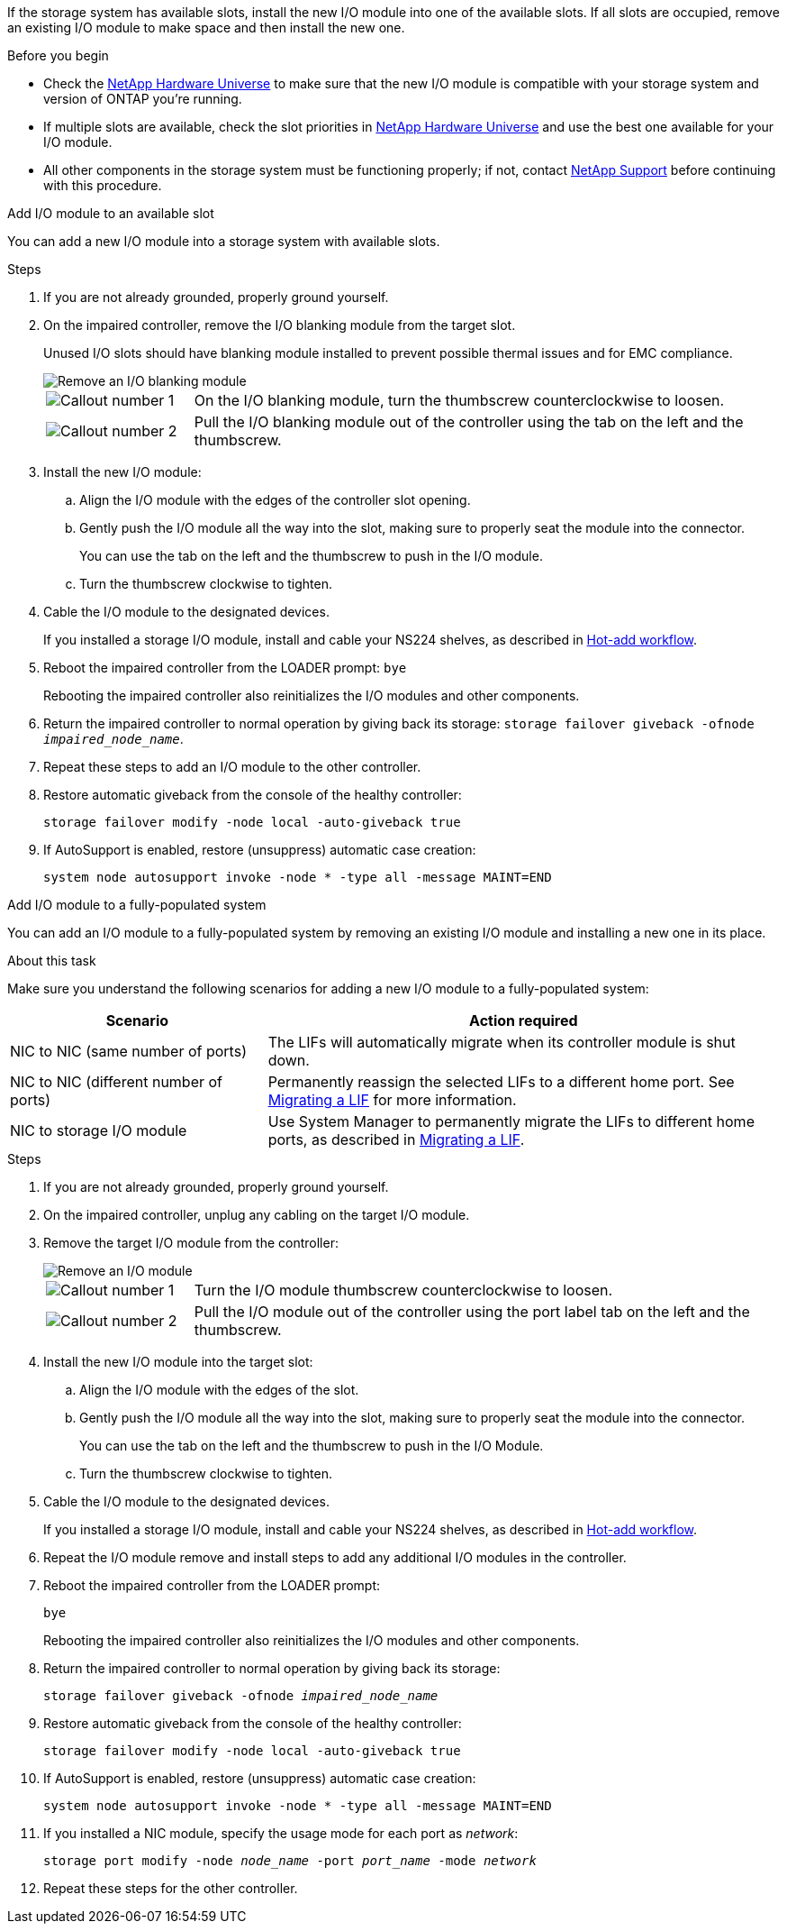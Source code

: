 
If the storage system has available slots, install the new I/O module into one of the available slots. If all slots are occupied, remove an existing I/O module to make space and then install the new one.

.Before you begin

* Check the https://hwu.netapp.com/[NetApp Hardware Universe^] to make sure that the new I/O module is compatible with your storage system and version of ONTAP you're running.

* If multiple slots are available, check the slot priorities in https://hwu.netapp.com/[NetApp Hardware Universe^]  and use the best one available for your I/O module.

* All other components in the storage system must be functioning properly; if not, contact https://mysupport.netapp.com/site/global/dashboard[NetApp Support] before continuing with this procedure.


// start tabbed area

[role="tabbed-block"]
====

.Add I/O module to an available slot
--
You can add a new I/O module into a storage system with available slots.

.Steps
. If you are not already grounded, properly ground yourself. 

. On the impaired controller, remove the I/O blanking module from the target slot.
+
Unused I/O slots should have blanking module installed to prevent possible thermal issues and for EMC compliance.
+
image::../media/drw_g_io_blanking_module_replace_ieops-1901.svg[Remove an I/O blanking module]
+
[cols="1,4"]
|===
a|
image:../media/icon_round_1.png[Callout number 1]
a|
On the I/O blanking module, turn the thumbscrew counterclockwise to loosen.
a|
image:../media/icon_round_2.png[Callout number 2]
a|
Pull the I/O blanking module out of the controller using the tab on the left and the thumbscrew.

|===

. Install the new I/O module:
.. Align the I/O module with the edges of the controller slot opening.
.. Gently push the I/O module all the way into the slot, making sure to properly seat the module into the connector.
+
You can use the tab on the left and the thumbscrew to push in the I/O module.
+
.. Turn the thumbscrew clockwise to tighten.
. Cable the I/O module to the designated devices.
+
If you installed a storage I/O module, install and cable your NS224 shelves, as described in https://docs.netapp.com/us-en/ontap-systems/ns224/hot-add-shelf-overview.html[Hot-add workflow^].
+
. Reboot the impaired controller from the LOADER prompt: `bye`
+
Rebooting the impaired controller also reinitializes the I/O modules and other components.
+
. Return the impaired controller to normal operation by giving back its storage: `storage failover giveback -ofnode _impaired_node_name_`.

. Repeat these steps to add an I/O module to the other controller.

. Restore automatic giveback from the console of the healthy controller: 
+
`storage failover modify -node local -auto-giveback true`

. If AutoSupport is enabled, restore (unsuppress) automatic case creation: +
+
`system node autosupport invoke -node * -type all -message MAINT=END`


--

.Add I/O module to a fully-populated system
--
You can add an I/O module to a fully-populated system by removing an existing I/O module and installing a new one in its place.

.About this task
Make sure you understand the following scenarios for adding a new I/O module to a fully-populated system:

[options="header" cols="1,2"]
|===
| Scenario| Action required
a|
NIC to NIC (same number of ports)
a|
The LIFs will automatically migrate when its controller module is shut down.
a|
NIC to NIC (different number of ports)	
a|
Permanently reassign the selected LIFs to a different home port. See https://docs.netapp.com/ontap-9/topic/com.netapp.doc.onc-sm-help-960/GUID-208BB0B8-3F84-466D-9F4F-6E1542A2BE7D.html[Migrating a LIF^] for more information.
a|
NIC to storage I/O module
a|
Use System Manager to permanently migrate the LIFs to different home ports, as described in https://docs.netapp.com/ontap-9/topic/com.netapp.doc.onc-sm-help-960/GUID-208BB0B8-3F84-466D-9F4F-6E1542A2BE7D.html[Migrating a LIF^].

|===
 
.Steps
. If you are not already grounded, properly ground yourself. 

. On the impaired controller, unplug any cabling on the target I/O module.

. Remove the target I/O module from the controller:

+
image::../media/drw_g_io_module_replace_ieops-1900.svg[Remove an I/O module]
+
[cols="1,4"]
|===
a|
image:../media/icon_round_1.png[Callout number 1]
a|
Turn the I/O module thumbscrew counterclockwise to loosen.
a|
image:../media/icon_round_2.png[Callout number 2]
a|
Pull the I/O module out of the controller using the port label tab on the left and the thumbscrew.

|===

+
. Install the new I/O module into the target slot:
.. Align the I/O module with the edges of the slot.
.. Gently push the I/O module all the way into the slot, making sure to properly seat the module into the connector.
+
You can use the tab on the left and the thumbscrew to push in the I/O Module.
+
.. Turn the thumbscrew clockwise to tighten.
. Cable the I/O module to the designated devices.
+
If you installed a storage I/O module, install and cable your NS224 shelves, as described in https://docs.netapp.com/us-en/ontap-systems/ns224/hot-add-shelf-overview.html[Hot-add workflow^].
+
. Repeat the I/O module remove and install steps to add any additional I/O modules in the controller.

. Reboot the impaired controller from the LOADER prompt: 
+
`bye`
+
Rebooting the impaired controller also reinitializes the I/O modules and other components.

. Return the impaired controller to normal operation by giving back its storage:
+
`storage failover giveback -ofnode _impaired_node_name_`
+
. Restore automatic giveback from the console of the healthy controller: 
+
`storage failover modify -node local -auto-giveback true`

. If AutoSupport is enabled, restore (unsuppress) automatic case creation:
+
`system node autosupport invoke -node * -type all -message MAINT=END`

. If you installed a NIC module, specify the usage mode for each port as _network_:
+
`storage port modify -node _node_name_ -port _port_name_ -mode _network_`

. Repeat these steps for the other controller.
--

====

// end tabbed area